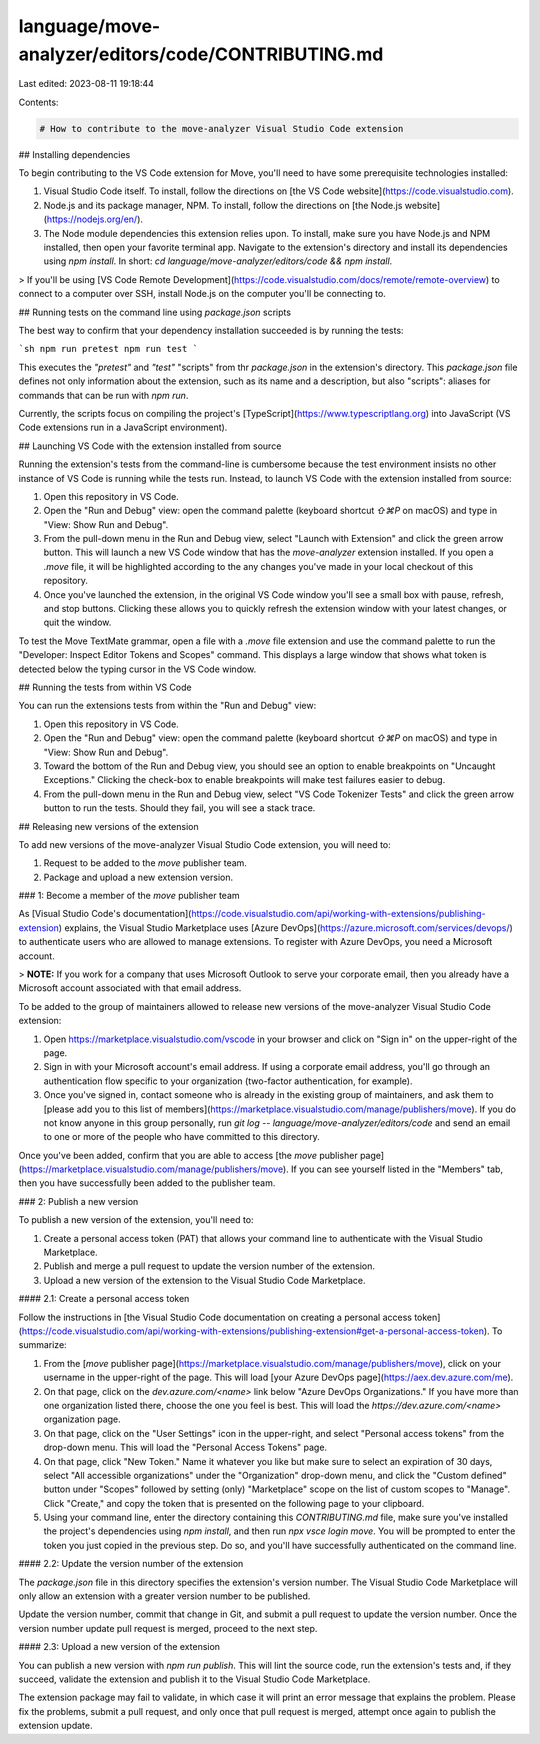 language/move-analyzer/editors/code/CONTRIBUTING.md
===================================================

Last edited: 2023-08-11 19:18:44

Contents:

.. code-block:: md

    # How to contribute to the move-analyzer Visual Studio Code extension

## Installing dependencies

To begin contributing to the VS Code extension for Move, you'll need to have some prerequisite technologies installed:

1. Visual Studio Code itself. To install, follow the directions on [the VS Code website](https://code.visualstudio.com).
2. Node.js and its package manager, NPM. To install, follow the directions on [the Node.js website](https://nodejs.org/en/).
3. The Node module dependencies this extension relies upon. To install, make sure you have Node.js and NPM installed, then open your favorite terminal app. Navigate to the extension's directory and install its dependencies using `npm install`. In short: `cd language/move-analyzer/editors/code && npm install`.

> If you'll be using [VS Code Remote Development](https://code.visualstudio.com/docs/remote/remote-overview) to connect to a computer over SSH, install Node.js on the computer you'll be connecting to.

## Running tests on the command line using `package.json` scripts

The best way to confirm that your dependency installation succeeded is by running the tests:

```sh
npm run pretest
npm run test
```

This executes the `"pretest"` and `"test"` "scripts" from thr `package.json` in the extension's directory. This `package.json` file defines not only information about the extension, such as its name and a description, but also "scripts": aliases for commands that can be run with `npm run`.

Currently, the scripts focus on compiling the project's [TypeScript](https://www.typescriptlang.org) into JavaScript (VS Code extensions run in a JavaScript environment).

## Launching VS Code with the extension installed from source

Running the extension's tests from the command-line is cumbersome because the test environment insists no other instance of VS Code is running while the tests run. Instead, to launch VS Code with the extension installed from source:

1. Open this repository in VS Code.
2. Open the "Run and Debug" view: open the command palette (keyboard shortcut `⇧⌘P` on macOS) and type in "View: Show Run and Debug".
3. From the pull-down menu in the Run and Debug view, select "Launch with Extension" and click the green arrow button. This will launch a new VS Code window that has the `move-analyzer` extension installed. If you open a `.move` file, it will be highlighted according to the any changes you've made in your local checkout of this repository.
4. Once you've launched the extension, in the original VS Code window you'll see a small box with pause, refresh, and stop buttons. Clicking these allows you to quickly refresh the extension window with your latest changes, or quit the window.

To test the Move TextMate grammar, open a file with a `.move` file extension and use the command palette to run the "Developer: Inspect Editor Tokens and Scopes" command. This displays a large window that shows what token is detected below the typing cursor in the VS Code window.

## Running the tests from within VS Code

You can run the extensions tests from within the "Run and Debug" view:

1. Open this repository in VS Code.
2. Open the "Run and Debug" view: open the command palette (keyboard shortcut `⇧⌘P` on macOS) and type in "View: Show Run and Debug".
3. Toward the bottom of the Run and Debug view, you should see an option to enable breakpoints on "Uncaught Exceptions." Clicking the check-box to enable breakpoints will make test failures easier to debug.
4. From the pull-down menu in the Run and Debug view, select "VS Code Tokenizer Tests" and click the green arrow button to run the tests. Should they fail, you will see a stack trace.

## Releasing new versions of the extension

To add new versions of the move-analyzer Visual Studio Code extension, you will need to:

1. Request to be added to the `move` publisher team.
2. Package and upload a new extension version.

### 1: Become a member of the `move` publisher team

As [Visual Studio Code's documentation](https://code.visualstudio.com/api/working-with-extensions/publishing-extension) explains, the Visual Studio Marketplace  uses [Azure DevOps](https://azure.microsoft.com/services/devops/) to authenticate users who are allowed to manage extensions. To register with Azure DevOps, you need a Microsoft account.

> **NOTE:** If you work for a company that uses Microsoft Outlook to serve your corporate email, then you already have a Microsoft account associated with that email address.

To be added to the group of maintainers allowed to release new versions of the move-analyzer Visual Studio Code extension:

1. Open https://marketplace.visualstudio.com/vscode in your browser and click on "Sign in" on the upper-right of the page.
2. Sign in with your Microsoft account's email address. If using a corporate email address, you'll go through an authentication flow specific to your organization (two-factor authentication, for example).
3. Once you've signed in, contact someone who is already in the existing group of maintainers, and ask them to [please add you to this list of members](https://marketplace.visualstudio.com/manage/publishers/move). If you do not know anyone in this group personally, run `git log -- language/move-analyzer/editors/code` and send an email to one or more of the people who have committed to this directory.

Once you've been added, confirm that you are able to access [the `move` publisher page](https://marketplace.visualstudio.com/manage/publishers/move). If you can see yourself listed in the "Members" tab, then you have successfully been added to the publisher team.

### 2: Publish a new version

To publish a new version of the extension, you'll need to:

1. Create a personal access token (PAT) that allows your command line to authenticate with the Visual Studio Marketplace.
2. Publish and merge a pull request to update the version number of the extension.
3. Upload a new version of the extension to the Visual Studio Code Marketplace.

#### 2.1: Create a personal access token

Follow the instructions in [the Visual Studio Code documentation on creating a personal access token](https://code.visualstudio.com/api/working-with-extensions/publishing-extension#get-a-personal-access-token). To summarize:

1. From the [`move` publisher page](https://marketplace.visualstudio.com/manage/publishers/move), click on your username in the upper-right of the page. This will load [your Azure DevOps page](https://aex.dev.azure.com/me).
2. On that page, click on the `dev.azure.com/<name>` link below "Azure DevOps Organizations." If you have more than one organization listed there, choose the one you feel is best. This will load the `https://dev.azure.com/<name>` organization page.
3. On that page, click on the "User Settings" icon in the upper-right, and select "Personal access tokens" from the drop-down menu. This will load the "Personal Access Tokens" page.
4. On that page, click "New Token." Name it whatever you like but make sure to select an expiration of 30 days, select "All accessible organizations" under the "Organization" drop-down menu, and click the "Custom defined" button under "Scopes" followed by setting (only) "Marketplace" scope on the list of custom scopes to "Manage". Click "Create," and copy the token that is presented on the following page to your clipboard.
5. Using your command line, enter the directory containing this `CONTRIBUTING.md` file, make sure you've installed the project's dependencies using `npm install`, and then run `npx vsce login move`. You will be prompted to enter the token you just copied in the previous step. Do so, and you'll have successfully authenticated on the command line.

#### 2.2: Update the version number of the extension

The `package.json` file in this directory specifies the extension's version number. The Visual Studio Code Marketplace will only allow an extension with a greater version number to be published.

Update the version number, commit that change in Git, and submit a pull request to update the version number. Once the version number update pull request is merged, proceed to the next step.

#### 2.3: Upload a new version of the extension

You can publish a new version with `npm run publish`. This will lint the source code, run the extension's tests and, if they succeed, validate the extension and publish it to the Visual Studio Code Marketplace.

The extension package may fail to validate, in which case it will print an error message that explains the problem. Please fix the problems, submit a pull request, and only once that pull request is merged, attempt once again to publish the extension update.


